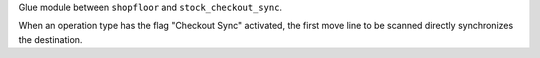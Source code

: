 Glue module between ``shopfloor`` and ``stock_checkout_sync``.

When an operation type has the flag "Checkout Sync" activated,
the first move line to be scanned directly synchronizes the
destination.
